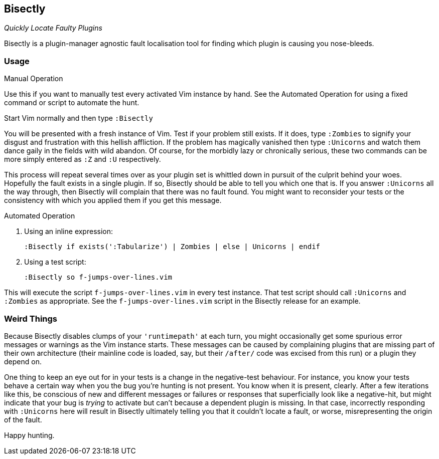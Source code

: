 Bisectly
--------

_Quickly Locate Faulty Plugins_

Bisectly is a plugin-manager agnostic fault localisation tool for
finding which plugin is causing you nose-bleeds.

Usage
~~~~~

.Manual Operation

Use this if you want to manually test every activated Vim instance by
hand. See the Automated Operation for using a fixed command or script
to automate the hunt.

Start Vim normally and then type `:Bisectly`

You will be presented with a fresh instance of Vim. Test if your
problem still exists. If it does, type `:Zombies` to signify your
disgust and frustration with this hellish affliction. If the problem
has magically vanished then type `:Unicorns` and watch them dance gaily
in the fields with wild abandon. Of course, for the morbidly lazy or
chronically serious, these two commands can be more simply entered as
`:Z` and `:U` respectively.

This process will repeat several times over as your plugin set is
whittled down in pursuit of the culprit behind your woes. Hopefully
the fault exists in a single plugin. If so, Bisectly should be able to
tell you which one that is. If you answer `:Unicorns` all the way
through, then Bisectly will complain that there was no fault found.
You might want to reconsider your tests or the consistency with which
you applied them if you get this message.

.Automated Operation

1. Using an inline expression:

  :Bisectly if exists(':Tabularize') | Zombies | else | Unicorns | endif

2. Using a test script:

  :Bisectly so f-jumps-over-lines.vim

This will execute the script `f-jumps-over-lines.vim` in every test
instance. That test script should call `:Unicorns` and `:Zombies` as
appropriate. See the `f-jumps-over-lines.vim` script in the Bisectly
release for an example.

Weird Things
~~~~~~~~~~~~

Because Bisectly disables clumps of your `'runtimepath'` at each turn,
you might occasionally get some spurious error messages or warnings as
the Vim instance starts. These messages can be caused by complaining
plugins that are missing part of their own architecture (their
mainline code is loaded, say, but their `/after/` code was excised from
this run) or a plugin they depend on.

One thing to keep an eye out for in your tests is a change in the
negative-test behaviour. For instance, you know your tests behave a
certain way when you the bug you're hunting is not present. You know
when it is present, clearly. After a few iterations like this, be
conscious of new and different messages or failures or responses that
superficially look like a negative-hit, but might indicate that your
bug is _trying_ to activate but can't because a dependent plugin is
missing. In that case, incorrectly responding with `:Unicorns` here will
result in Bisectly ultimately telling you that it couldn't locate a
fault, or worse, misrepresenting the origin of the fault.

Happy hunting.
